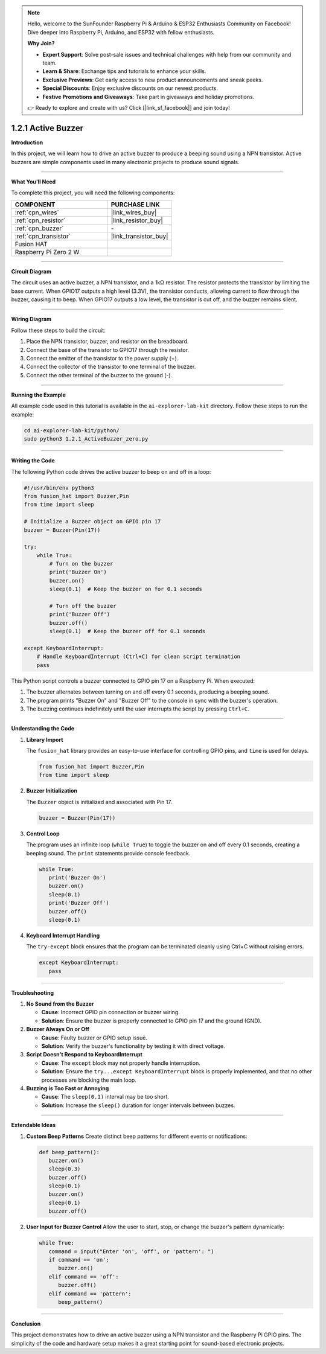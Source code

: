 .. note::

    Hello, welcome to the SunFounder Raspberry Pi & Arduino & ESP32 Enthusiasts Community on Facebook! Dive deeper into Raspberry Pi, Arduino, and ESP32 with fellow enthusiasts.

    **Why Join?**

    - **Expert Support**: Solve post-sale issues and technical challenges with help from our community and team.
    - **Learn & Share**: Exchange tips and tutorials to enhance your skills.
    - **Exclusive Previews**: Get early access to new product announcements and sneak peeks.
    - **Special Discounts**: Enjoy exclusive discounts on our newest products.
    - **Festive Promotions and Giveaways**: Take part in giveaways and holiday promotions.

    👉 Ready to explore and create with us? Click [|link_sf_facebook|] and join today!

.. _1.2.1_py:

1.2.1 Active Buzzer
=========================================

**Introduction**

In this project, we will learn how to drive an active buzzer to produce a beeping sound using a NPN transistor. Active buzzers are simple components used in many electronic projects to produce sound signals.

----------------------------------------------

**What You’ll Need**

To complete this project, you will need the following components:

.. list-table::
    :widths: 30 20
    :header-rows: 1

    *   - COMPONENT
        - PURCHASE LINK


    *   - :ref:`cpn_wires`
        - |link_wires_buy|
    *   - :ref:`cpn_resistor`
        - |link_resistor_buy|
    *   - :ref:`cpn_buzzer`
        - \-
    *   - :ref:`cpn_transistor`
        - |link_transistor_buy|
    *   - Fusion HAT
        - 
    *   - Raspberry Pi Zero 2 W
        -



----------------------------------------------

**Circuit Diagram**

The circuit uses an active buzzer, a NPN transistor, and a 1kΩ resistor. The resistor protects the transistor by limiting the base current. When GPIO17 outputs a high level (3.3V), the transistor conducts, allowing current to flow through the buzzer, causing it to beep. When GPIO17 outputs a low level, the transistor is cut off, and the buzzer remains silent.

.. image:: img/fzz/1.2.1_sch.png


----------------------------------------------

**Wiring Diagram**

Follow these steps to build the circuit:

1. Place the NPN transistor, buzzer, and resistor on the breadboard.
2. Connect the base of the transistor to GPIO17 through the resistor.
3. Connect the emitter of the transistor to the power supply (+).
4. Connect the collector of the transistor to one terminal of the buzzer.
5. Connect the other terminal of the buzzer to the ground (-).

.. image:: img/fzz/1.2.1_bb.png
   :width: 800
   :align: center

----------------------------------------------

**Running the Example**


All example code used in this tutorial is available in the ``ai-explorer-lab-kit`` directory. 
Follow these steps to run the example:


.. code-block:: shell
   
   cd ai-explorer-lab-kit/python/
   sudo python3 1.2.1_ActiveBuzzer_zero.py 

----------------------------------------------

**Writing the Code**

The following Python code drives the active buzzer to beep on and off in a loop:


.. raw:: html

   <run></run>

.. code-block:: python

    #!/usr/bin/env python3
    from fusion_hat import Buzzer,Pin
    from time import sleep

    # Initialize a Buzzer object on GPIO pin 17
    buzzer = Buzzer(Pin(17))

    try:
        while True:
            # Turn on the buzzer
            print('Buzzer On')
            buzzer.on()
            sleep(0.1)  # Keep the buzzer on for 0.1 seconds

            # Turn off the buzzer
            print('Buzzer Off')
            buzzer.off()
            sleep(0.1)  # Keep the buzzer off for 0.1 seconds

    except KeyboardInterrupt:
        # Handle KeyboardInterrupt (Ctrl+C) for clean script termination
        pass

This Python script controls a buzzer connected to GPIO pin 17 on a Raspberry Pi. When executed:

1. The buzzer alternates between turning on and off every 0.1 seconds, producing a beeping sound.
2. The program prints "Buzzer On" and "Buzzer Off" to the console in sync with the buzzer's operation.
3. The buzzing continues indefinitely until the user interrupts the script by pressing ``Ctrl+C``.



----------------------------------------------

**Understanding the Code**

1. **Library Import**

   The ``fusion_hat`` library provides an easy-to-use interface for controlling GPIO pins, and ``time`` is used for delays.

   .. code-block:: python

      from fusion_hat import Buzzer,Pin
      from time import sleep

2. **Buzzer Initialization**

   The ``Buzzer`` object is initialized and associated with Pin 17.

   .. code-block:: python

      buzzer = Buzzer(Pin(17))

3. **Control Loop**

   The program uses an infinite loop (``while True``) to toggle the buzzer on and off every 0.1 seconds, creating a beeping sound. The ``print`` statements provide console feedback.

   .. code-block:: python

      while True:
         print('Buzzer On')
         buzzer.on()
         sleep(0.1)
         print('Buzzer Off')
         buzzer.off()
         sleep(0.1)

4. **Keyboard Interrupt Handling**

   The ``try-except`` block ensures that the program can be terminated cleanly using Ctrl+C without raising errors.

   .. code-block:: python

      except KeyboardInterrupt:
         pass



----------------------------------------------

**Troubleshooting**

1. **No Sound from the Buzzer**  

   - **Cause**: Incorrect GPIO pin connection or buzzer wiring.  
   - **Solution**: Ensure the buzzer is properly connected to GPIO pin 17 and the ground (GND). 

2. **Buzzer Always On or Off**  

   - **Cause**: Faulty buzzer or GPIO setup issue.  
   - **Solution**: Verify the buzzer's functionality by testing it with direct voltage. 

3. **Script Doesn't Respond to KeyboardInterrupt**  

   - **Cause**: The ``except`` block may not properly handle interruption.  
   - **Solution**: Ensure the ``try...except KeyboardInterrupt`` block is properly implemented, and that no other processes are blocking the main loop.

4. **Buzzing is Too Fast or Annoying**  

   - **Cause**: The ``sleep(0.1)`` interval may be too short.  
   - **Solution**: Increase the ``sleep()`` duration for longer intervals between buzzes.


----------------------------------------------

**Extendable Ideas**

1. **Custom Beep Patterns**  
   Create distinct beep patterns for different events or notifications:

   .. code-block:: python

      def beep_pattern():
         buzzer.on()
         sleep(0.3)
         buzzer.off()
         sleep(0.1)
         buzzer.on()
         sleep(0.1)
         buzzer.off()


2. **User Input for Buzzer Control**  
   Allow the user to start, stop, or change the buzzer's pattern dynamically:

   .. code-block:: python

      while True:
         command = input("Enter 'on', 'off', or 'pattern': ")
         if command == 'on':
            buzzer.on()
         elif command == 'off':
            buzzer.off()
         elif command == 'pattern':
            beep_pattern()



----------------------------------------------

**Conclusion**

This project demonstrates how to drive an active buzzer using a NPN transistor and the Raspberry Pi GPIO pins. The simplicity of the code and hardware setup makes it a great starting point for sound-based electronic projects.
